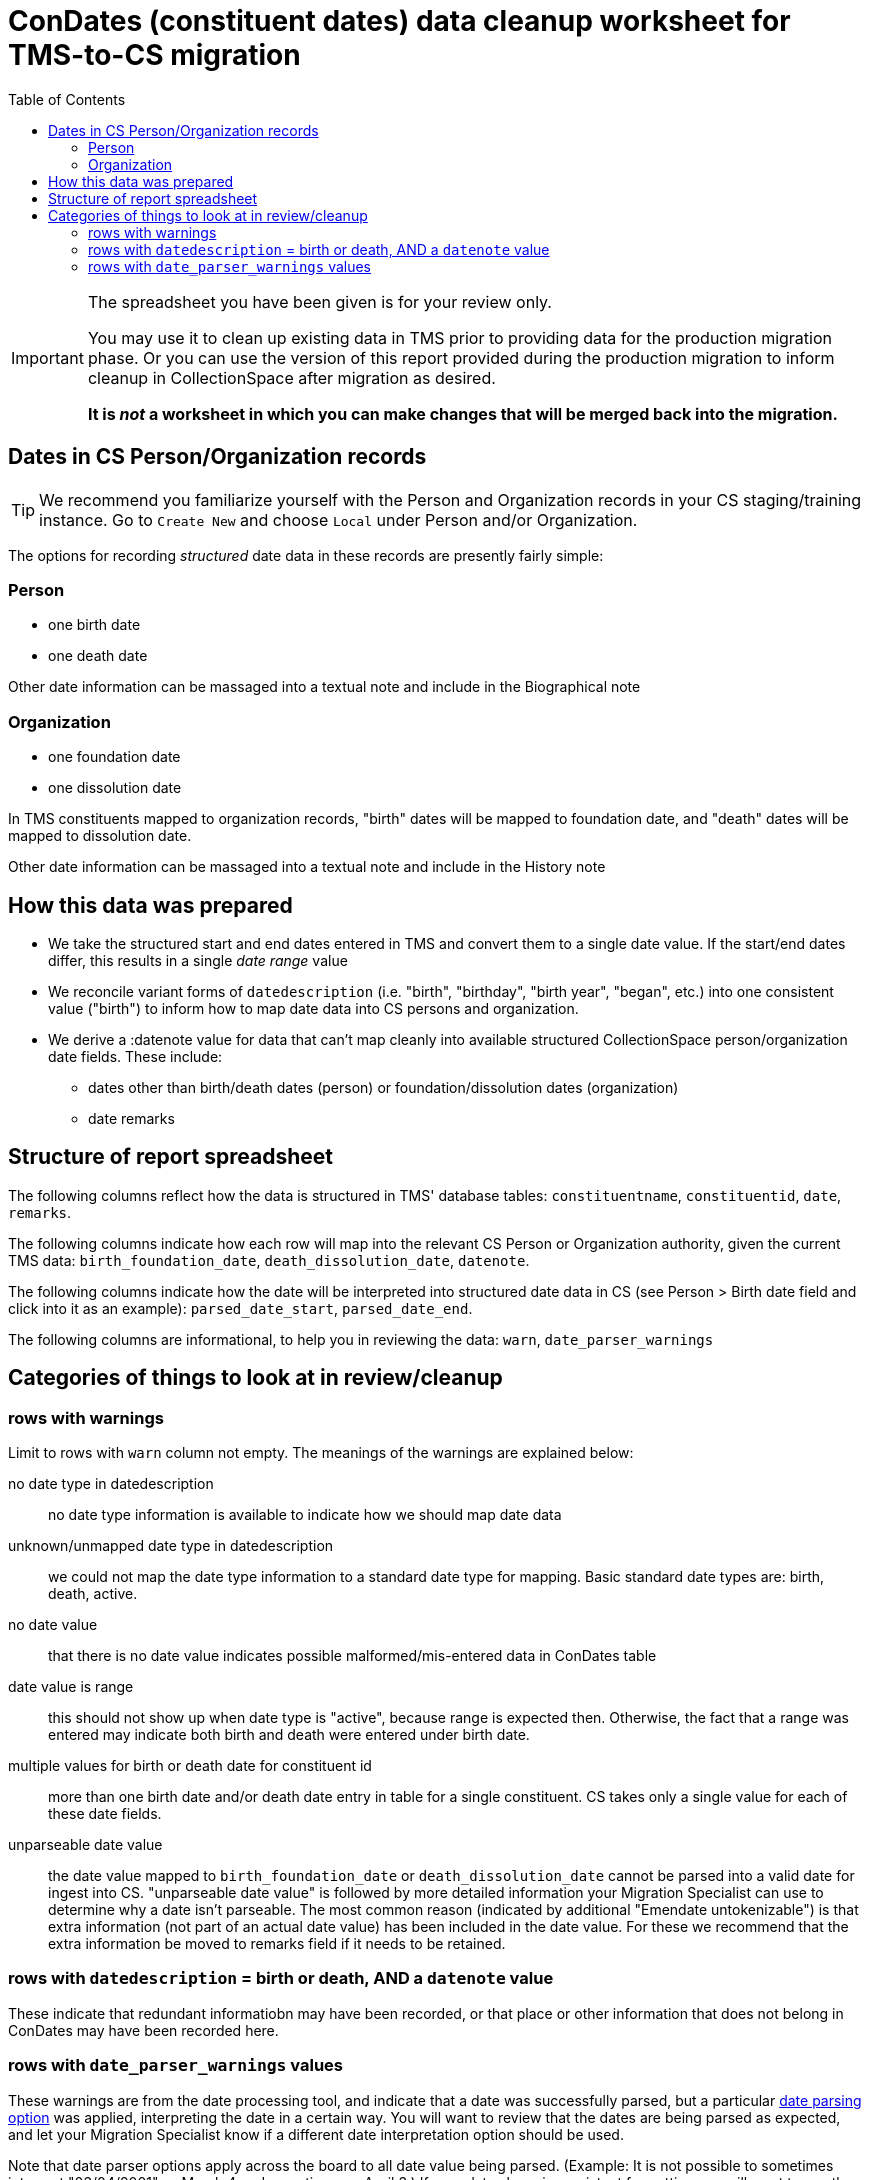 :toc:
:toc-placement!:
:toclevels: 4

ifdef::env-github[]
:tip-caption: :bulb:
:note-caption: :information_source:
:important-caption: :heavy_exclamation_mark:
:caution-caption: :fire:
:warning-caption: :warning:
endif::[]

= ConDates (constituent dates) data cleanup worksheet for TMS-to-CS migration

toc::[]

[IMPORTANT]
====
The spreadsheet you have been given is for your review only.

You may use it to clean up existing data in TMS prior to providing data for the production migration phase. Or you can use the version of this report provided during the production migration to inform cleanup in CollectionSpace after migration as desired.

*It is _not_ a worksheet in which you can make changes that will be merged back into the migration.*
====

== Dates in CS Person/Organization records

TIP: We recommend you familiarize yourself with the Person and Organization records in your CS staging/training instance. Go to `Create New` and choose `Local` under Person and/or Organization.

The options for recording _structured_ date data in these records are presently fairly simple:

=== Person

* one birth date
* one death date

Other date information can be massaged into a textual note and include in the Biographical note

=== Organization

* one foundation date
* one dissolution date

In TMS constituents mapped to organization records, "birth" dates will be mapped to foundation date, and "death" dates will be mapped to dissolution date.

Other date information can be massaged into a textual note and include in the History note

== How this data was prepared

* We take the structured start and end dates entered in TMS and convert them to a single date value. If the start/end dates differ, this results in a single _date range_ value
* We reconcile variant forms of `datedescription` (i.e. "birth", "birthday", "birth year", "began", etc.) into one consistent value ("birth") to inform how to map date data into CS persons and organization.
* We derive a :datenote value for data that can't map cleanly into available structured CollectionSpace person/organization date fields. These include:
** dates other than birth/death dates (person) or foundation/dissolution dates (organization)
** date remarks

== Structure of report spreadsheet

The following columns reflect how the data is structured in TMS' database tables: `constituentname`, `constituentid`, `date`, `remarks`.

The following columns indicate how each row will map into the relevant CS Person or Organization authority, given the current TMS data: `birth_foundation_date`, `death_dissolution_date`, `datenote`.

The following columns indicate how the date will be interpreted into structured date data in CS (see Person > Birth date field and click into it as an example): `parsed_date_start`, `parsed_date_end`.

The following columns are informational, to help you in reviewing the data: `warn`, `date_parser_warnings`



== Categories of things to look at in review/cleanup

=== rows with warnings

Limit to rows with `warn` column not empty. The meanings of the warnings are explained below:


no date type in datedescription:: no date type information is available to indicate how we should map date data
unknown/unmapped date type in datedescription:: we could not map the date type information to a standard date type for mapping. Basic standard date types are: birth, death, active.
no date value:: that there is no date value indicates possible malformed/mis-entered data in ConDates table
date value is range:: this should not show up when date type is "active", because range is expected then. Otherwise, the fact that a range was entered may indicate both birth and death were entered under birth date.
multiple values for birth or death date for constituent id:: more than one birth date and/or death date entry in table for a single constituent. CS takes only a single value for each of these date fields.
unparseable date value:: the date value mapped to `birth_foundation_date` or `death_dissolution_date` cannot be parsed into a valid date for ingest into CS. "unparseable date value" is followed by more detailed information your Migration Specialist can use to determine why a date isn't parseable. The most common reason (indicated by additional "Emendate untokenizable") is that extra information (not part of an actual date value) has been included in the date value. For these we recommend that the extra information be moved to remarks field if it needs to be retained. 

=== rows with `datedescription` = birth or death, AND a `datenote` value

These indicate that redundant informatiobn may have been recorded, or that place or other information that does not belong in ConDates may have been recorded here.

=== rows with `date_parser_warnings` values

These warnings are from the date processing tool, and indicate that a date was successfully parsed, but a particular https://github.com/kspurgin/emendate/blob/main/docs/options.adoc[date parsing option] was applied, interpreting the date in a certain way. You will want to review that the dates are being parsed as expected, and let your Migration Specialist know if a different date interpretation option should be used.

Note that date parser options apply across the board to all date value being parsed. (Example: It is not possible to sometimes interpret "03/04/2001" as March 4 and sometimes as April 3.) If your dates have inconsistent formatting, we will want to use the option/interpretation that is correct for the majority of the values. The other values will need to be manually cleaned up. 
